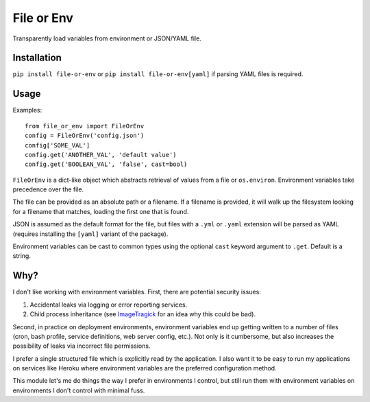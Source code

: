 File or Env
===========

Transparently load variables from environment or JSON/YAML file.

Installation
------------

``pip install file-or-env`` or ``pip install file-or-env[yaml]`` if parsing
YAML files is required.

Usage
-----

Examples::

    from file_or_env import FileOrEnv
    config = FileOrEnv('config.json')
    config['SOME_VAL']
    config.get('ANOTHER_VAL', 'default value')
    config.get('BOOLEAN_VAL', 'false', cast=bool)

``FileOrEnv`` is a dict-like object which abstracts retrieval of values from a
file or ``os.environ``. Environment variables take precedence over the file.

The file can be provided as an absolute path or a filename. If a filename
is provided, it will walk up the filesystem looking for a filename that
matches, loading the first one that is found.

JSON is assumed as the default format for the file, but files with a ``.yml`` or
``.yaml`` extension will be parsed as YAML (requires installing the ``[yaml]``
variant of the package).

Environment variables can be cast to common types using the optional ``cast``
keyword argument to ``.get``. Default is a string.

Why?
----

I don't like working with environment variables. First, there are potential
security issues:

1. Accidental leaks via logging or error reporting services.
2. Child process inheritance (see `ImageTragick <https://imagetragick.com/>`__
   for an idea why this could be bad).

Second, in practice on deployment environments, environment variables end up
getting written to a number of files (cron, bash profile, service definitions,
web server config, etc.). Not only is it cumbersome, but also increases the
possibility of leaks via incorrect file permissions.

I prefer a single structured file which is explicitly read by the application.
I also want it to be easy to run my applications on services like Heroku
where environment variables are the preferred configuration method.

This module let's me do things the way I prefer in environments I control, but
still run them with environment variables on environments I don't control with
minimal fuss.
